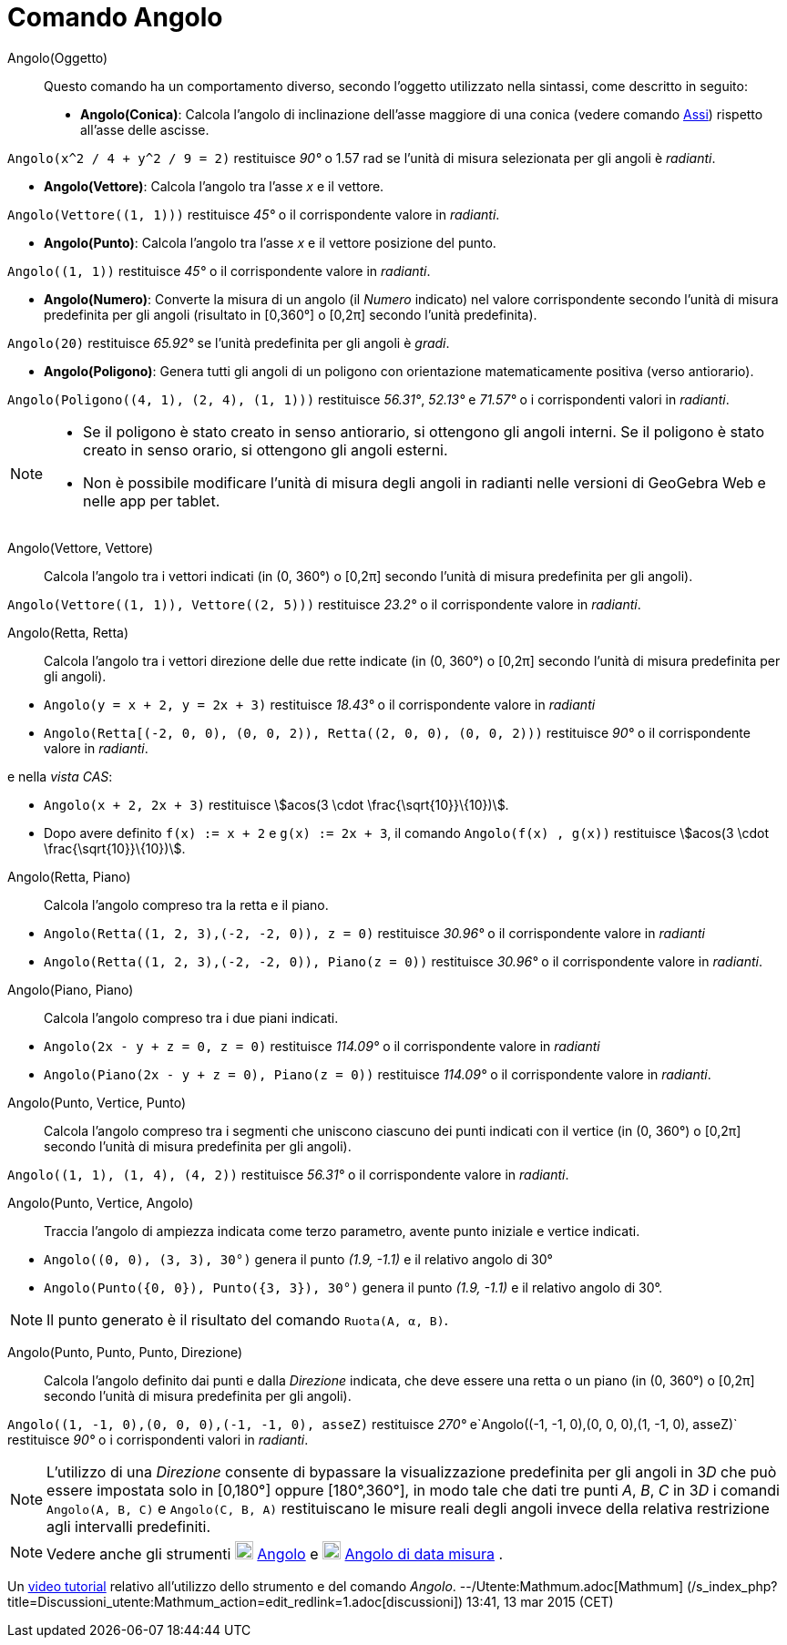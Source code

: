 = Comando Angolo
:page-en: commands/Angle
ifdef::env-github[:imagesdir: /it/modules/ROOT/assets/images]

Angolo(Oggetto)::
  Questo comando ha un comportamento diverso, secondo l'oggetto utilizzato nella sintassi, come descritto in seguito:
  * *Angolo(Conica)*: Calcola l'angolo di inclinazione dell'asse maggiore di una conica (vedere comando
  xref:/commands/Assi.adoc[Assi]) rispetto all'asse delle ascisse.

[EXAMPLE]
====

`++Angolo(x^2 / 4 + y^2 / 9 = 2)++` restituisce _90°_ o 1.57 rad se l'unità di misura selezionata per gli angoli è
_radianti_.

====

* *Angolo(Vettore)*: Calcola l'angolo tra l'asse _x_ e il vettore.

[EXAMPLE]
====

`++Angolo(Vettore((1, 1)))++` restituisce _45°_ o il corrispondente valore in _radianti_.

====

* *Angolo(Punto)*: Calcola l'angolo tra l'asse _x_ e il vettore posizione del punto.

[EXAMPLE]
====

`++Angolo((1, 1))++` restituisce _45°_ o il corrispondente valore in _radianti_.

====

* *Angolo(Numero)*: Converte la misura di un angolo (il _Numero_ indicato) nel valore corrispondente secondo l'unità di
misura predefinita per gli angoli (risultato in [0,360°] o [0,2π] secondo l'unità predefinita).

[EXAMPLE]
====

`++Angolo(20)++` restituisce _65.92°_ se l'unità predefinita per gli angoli è _gradi_.

====

* *Angolo(Poligono)*: Genera tutti gli angoli di un poligono con orientazione matematicamente positiva (verso
antiorario).

[EXAMPLE]
====

`++Angolo(Poligono((4, 1), (2, 4), (1, 1)))++` restituisce _56.31°_, _52.13°_ e _71.57°_ o i corrispondenti valori in
_radianti_.

====

[NOTE]
====

* Se il poligono è stato creato in senso antiorario, si ottengono gli angoli interni. Se il poligono è stato creato in
senso orario, si ottengono gli angoli esterni.
* Non è possibile modificare l'unità di misura degli angoli in radianti nelle versioni di GeoGebra Web e nelle app per
tablet.

====

Angolo(Vettore, Vettore)::
  Calcola l'angolo tra i vettori indicati (in (0, 360°) o [0,2π] secondo l'unità di misura predefinita per gli angoli).

[EXAMPLE]
====

`++Angolo(Vettore((1, 1)), Vettore((2, 5)))++` restituisce _23.2°_ o il corrispondente valore in _radianti_.

====

Angolo(Retta, Retta)::
  Calcola l'angolo tra i vettori direzione delle due rette indicate (in (0, 360°) o [0,2π] secondo l'unità di misura
  predefinita per gli angoli).

[EXAMPLE]
====

* `++Angolo(y = x + 2, y = 2x + 3)++` restituisce _18.43°_ o il corrispondente valore in _radianti_
* `++Angolo(Retta[(-2, 0, 0), (0, 0, 2)), Retta((2, 0, 0), (0, 0, 2)))++` restituisce _90°_ o il corrispondente valore
in _radianti_.

e nella _vista CAS_:

* `++Angolo(x + 2,  2x + 3)++` restituisce stem:[acos(3 \cdot \frac{\sqrt{10}}\{10})].
* Dopo avere definito `++f(x) := x + 2++` e `++g(x) := 2x + 3++`, il comando `++Angolo(f(x) , g(x))++` restituisce
stem:[acos(3 \cdot \frac{\sqrt{10}}\{10})].

====

Angolo(Retta, Piano)::
  Calcola l'angolo compreso tra la retta e il piano.

[EXAMPLE]
====

* `++Angolo(Retta((1, 2, 3),(-2, -2, 0)), z = 0)++` restituisce _30.96°_ o il corrispondente valore in _radianti_
* `++Angolo(Retta((1, 2, 3),(-2, -2, 0)), Piano(z = 0))++` restituisce _30.96°_ o il corrispondente valore in
_radianti_.

====

Angolo(Piano, Piano)::
  Calcola l'angolo compreso tra i due piani indicati.

[EXAMPLE]
====

* `++Angolo(2x - y + z = 0, z = 0)++` restituisce _114.09°_ o il corrispondente valore in _radianti_
* `++Angolo(Piano(2x - y + z = 0), Piano(z = 0))++` restituisce _114.09°_ o il corrispondente valore in _radianti_.

====

Angolo(Punto, Vertice, Punto)::
  Calcola l'angolo compreso tra i segmenti che uniscono ciascuno dei punti indicati con il vertice (in (0, 360°) o
  [0,2π] secondo l'unità di misura predefinita per gli angoli).

[EXAMPLE]
====

`++Angolo((1, 1), (1, 4), (4, 2))++` restituisce _56.31°_ o il corrispondente valore in _radianti_.

====

Angolo(Punto, Vertice, Angolo)::
  Traccia l'angolo di ampiezza indicata come terzo parametro, avente punto iniziale e vertice indicati.

[EXAMPLE]
====

* `++Angolo((0, 0), (3, 3), 30°)++` genera il punto _(1.9, -1.1)_ e il relativo angolo di 30°
* `++Angolo(Punto({0, 0}), Punto({3, 3}), 30°)++` genera il punto _(1.9, -1.1)_ e il relativo angolo di 30°.

====

[NOTE]
====

Il punto generato è il risultato del comando `++Ruota(A, α, B)++`.

====

Angolo(Punto, Punto, Punto, Direzione)::
  Calcola l'angolo definito dai punti e dalla _Direzione_ indicata, che deve essere una retta o un piano (in (0, 360°) o
  [0,2π] secondo l'unità di misura predefinita per gli angoli).

[EXAMPLE]
====

`++Angolo((1, -1, 0),(0, 0, 0),(-1, -1, 0), asseZ)++` restituisce _270°_
e`++Angolo((-1, -1, 0),(0, 0, 0),(1, -1, 0), asseZ)++` restituisce _90°_ o i corrispondenti valori in _radianti_.

====

[NOTE]
====

L'utilizzo di una _Direzione_ consente di bypassare la visualizzazione predefinita per gli angoli in 3__D__ che può
essere impostata solo in [0,180°] oppure [180°,360°], in modo tale che dati tre punti _A_, _B_, _C_ in 3__D__ i comandi
`++Angolo(A, B, C)++` e `++Angolo(C, B, A)++` restituiscano le misure reali degli angoli invece della relativa
restrizione agli intervalli predefiniti.

====

[NOTE]
====

Vedere anche gli strumenti image:20px-Mode_angle.svg.png[Mode angle.svg,width=20,height=20]
xref:/tools/Angolo.adoc[Angolo] e image:20px-Mode_anglefixed.svg.png[Mode anglefixed.svg,width=20,height=20]
xref:/tools/Angolo_di_data_misura.adoc[Angolo di data misura] .

====

Un https://youtu.be/Q3M9DnafOTQ[video tutorial] relativo all'utilizzo dello strumento e del comando _Angolo_.
--/Utente:Mathmum.adoc[Mathmum] (/s_index_php?title=Discussioni_utente:Mathmum_action=edit_redlink=1.adoc[discussioni])
13:41, 13 mar 2015 (CET)
